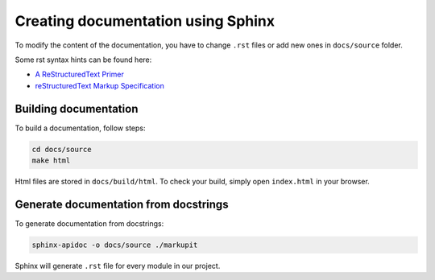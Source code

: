 
Creating documentation using Sphinx
====================================

To modify the content of the documentation, you have to change ``.rst`` files or add new ones in ``docs/source`` folder.

Some rst syntax hints can be found here:

* `A ReStructuredText Primer <https://docutils.sourceforge.io/docs/user/rst/quickstart.html>`_
* `reStructuredText Markup Specification <https://docutils.sourceforge.io/docs/ref/rst/restructuredtext.html>`_


Building documentation
-----------------------

To build a documentation, follow steps:

.. code-block:: bash

   cd docs/source
   make html

Html files are stored in ``docs/build/html``. To check your build, simply open ``index.html`` in your browser.


Generate documentation from docstrings
--------------------------------------

To generate documentation from docstrings:

.. code-block:: bash

   sphinx-apidoc -o docs/source ./markupit

Sphinx will generate ``.rst`` file for every module in our project.

